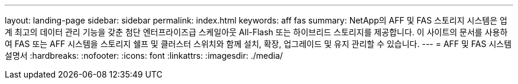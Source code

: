 ---
layout: landing-page 
sidebar: sidebar 
permalink: index.html 
keywords: aff fas 
summary: NetApp의 AFF 및 FAS 스토리지 시스템은 업계 최고의 데이터 관리 기능을 갖춘 첨단 엔터프라이즈급 스케일아웃 All-Flash 또는 하이브리드 스토리지를 제공합니다. 이 사이트의 문서를 사용하여 FAS 또는 AFF 시스템을 스토리지 쉘프 및 클러스터 스위치와 함께 설치, 확장, 업그레이드 및 유지 관리할 수 있습니다. 
---
= AFF 및 FAS 시스템 설명서
:hardbreaks:
:nofooter: 
:icons: font
:linkattrs: 
:imagesdir: ./media/


